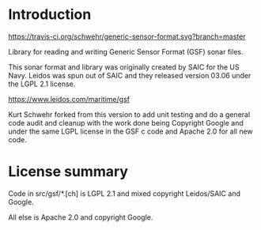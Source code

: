 * Introduction

[[https://travis-ci.org/schwehr/generic-sensor-format][https://travis-ci.org/schwehr/generic-sensor-format.svg?branch=master]]
[[https://scan.coverity.com/projects/5473][https://scan.coverity.com/projects/5473/badge.svg]]
[[https://codeclimate.com/github/schwehr/generic-sensor-format][https://codeclimate.com/github/schwehr/generic-sensor-format/badges/gpa.svg]]

Library for reading and writing Generic Sensor Format (GSF) sonar files.

This sonar format and library was originally created by SAIC for the
US Navy.  Leidos was spun out of SAIC and they released version 03.06
under the LGPL 2.1 license.

https://www.leidos.com/maritime/gsf

Kurt Schwehr forked from this version to add unit testing and do a
general code audit and cleanup with the work done being Copyright
Google and under the same LGPL license in the GSF c code and Apache
2.0 for all new code.

* License summary

Code in src/gsf/*.[ch] is LGPL 2.1 and mixed copyright Leidos/SAIC and
Google.

All else is Apache 2.0 and copyright Google.
